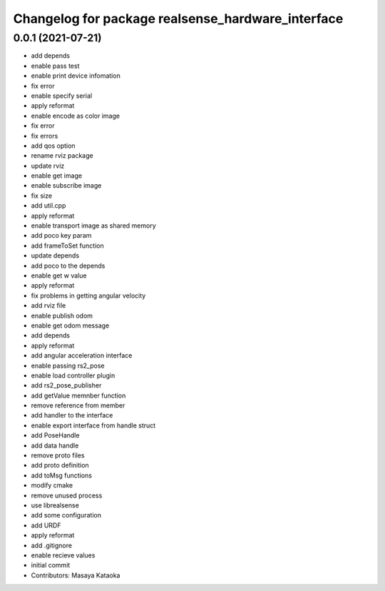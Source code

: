 ^^^^^^^^^^^^^^^^^^^^^^^^^^^^^^^^^^^^^^^^^^^^^^^^^^
Changelog for package realsense_hardware_interface
^^^^^^^^^^^^^^^^^^^^^^^^^^^^^^^^^^^^^^^^^^^^^^^^^^

0.0.1 (2021-07-21)
------------------
* add depends
* enable pass test
* enable print device infomation
* fix error
* enable specify serial
* apply reformat
* enable encode as color image
* fix error
* fix errors
* add qos option
* rename rviz package
* update rviz
* enable get image
* enable subscribe image
* fix size
* add util.cpp
* apply reformat
* enable transport image as shared memory
* add poco key param
* add frameToSet function
* update depends
* add poco to the depends
* enable get w value
* apply reformat
* fix problems in getting angular velocity
* add rviz file
* enable publish odom
* enable get odom message
* add depends
* apply reformat
* add angular acceleration interface
* enable passing rs2_pose
* enable load controller plugin
* add rs2_pose_publisher
* add getValue memnber function
* remove reference from member
* add handler to the interface
* enable export interface from handle struct
* add PoseHandle
* add data handle
* remove proto files
* add proto definition
* add toMsg functions
* modify cmake
* remove unused process
* use librealsense
* add some configuration
* add URDF
* apply reformat
* add .gitignore
* enable recieve values
* initial commit
* Contributors: Masaya Kataoka
